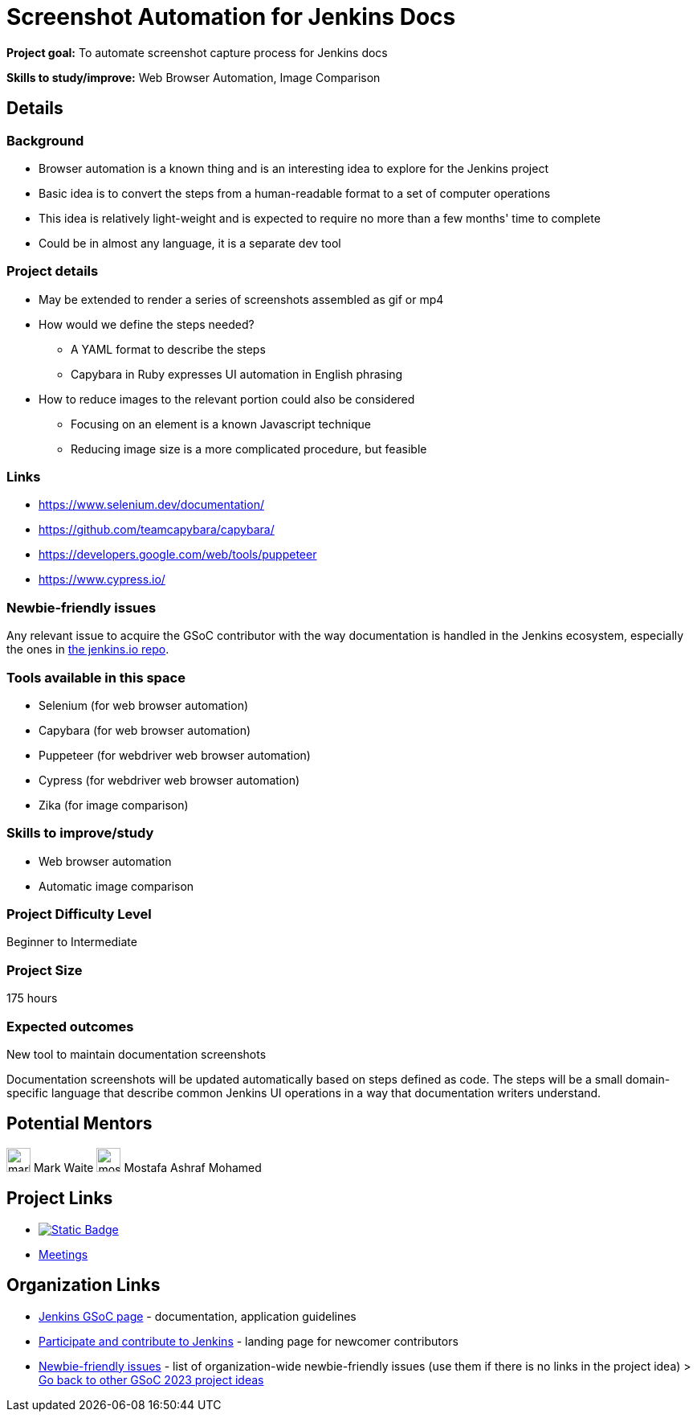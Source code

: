 = Screenshot Automation for Jenkins Docs
// *Goal:* To automate screenshot capture process for Jenkins docs"
// category: Dev Tools
// year: 2024
// status: draft
// sig: docs
// skills:
// - Web Browser Automation
// - Image Comparison
// mentors:
// - "markewaite"
// links:
//   emailThread: https://community.jenkins.io/t/she-code-africa-contributhon-2022/253/3
// ---

*Project goal:* To automate screenshot capture process for Jenkins docs

*Skills to study/improve:* Web Browser Automation, Image Comparison

== Details 
=== Background

* Browser automation is a known thing and is an interesting idea to explore for the Jenkins project
* Basic idea is to convert the steps from a human-readable format to a set of computer operations
* This idea is relatively light-weight and is expected to require no more than a few months' time to complete
* Could be in almost any language, it is a separate dev tool

=== Project details

* May be extended to render a series of screenshots assembled as gif or mp4
* How would we define the steps needed?
    - A YAML format to describe the steps
    - Capybara in Ruby expresses UI automation in English phrasing
* How to reduce images to the relevant portion could also be considered
    - Focusing on an element is a known Javascript technique
    - Reducing image size is a more complicated procedure, but feasible

=== Links

* https://www.selenium.dev/documentation/
* https://github.com/teamcapybara/capybara/
* https://developers.google.com/web/tools/puppeteer
* https://www.cypress.io/

=== Newbie-friendly issues

Any relevant issue to acquire the GSoC contributor with the way documentation is handled in the Jenkins ecosystem, especially the ones in link:https://github.com/jenkins-infra/jenkins.io/issues/[the jenkins.io repo].

=== Tools available in this space

* Selenium (for web browser automation)
* Capybara (for web browser automation)
* Puppeteer (for webdriver web browser automation)
* Cypress (for webdriver web browser automation)
* Zika (for image comparison)

=== Skills to improve/study

* Web browser automation
* Automatic image comparison

=== Project Difficulty Level

Beginner to Intermediate

=== Project Size

175 hours

=== Expected outcomes

New tool to maintain documentation screenshots

Documentation screenshots will be updated automatically based on steps defined as code.
The steps will be a small domain-specific language that describe common Jenkins UI operations in a way that documentation writers understand.


== Potential Mentors

[.avatar]
image:images:ROOT:avatars/markewaite.jpg[,width=30,height=30] Mark Waite
image:images:ROOT:avatars/mostafaashraf.jpg[,width=30,height=30] Mostafa Ashraf Mohamed

== Project Links

* image:https://img.shields.io/badge/gitter-join_chat-light_green?link=https%3A%2F%2Fapp.gitter.im%2F%23%2Froom%2F%23jenkinsci_role-strategy-plugin%3Agitter.im[Static Badge,link=https://app.gitter.im/#/room/#jenkinsci_gsoc-sig:gitter.im]
* xref:gsoc:index.adoc#office-hours[Meetings]

== Organization Links 

* xref:gsoc:index.adoc[Jenkins GSoC page] - documentation, application guidelines
* xref:community:ROOT:index.adoc[Participate and contribute to Jenkins] - landing page for newcomer contributors
* https://issues.jenkins.io/issues/?jql=project%20%3D%20JENKINS%20AND%20status%20in%20(Open%2C%20%22In%20Progress%22%2C%20Reopened)%20AND%20labels%20%3D%20newbie-friendly%20[Newbie-friendly issues] - list of organization-wide newbie-friendly issues (use them if there is no links in the project idea)
> xref:2023/project-ideas.adoc[Go back to other GSoC 2023 project ideas]
